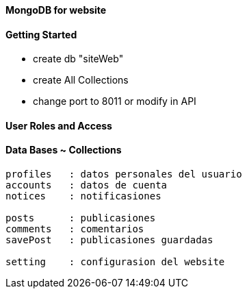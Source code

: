 ==== MongoDB for website

==== Getting Started

* create db "siteWeb"
* create All Collections
* change port to 8011 or modify in API

==== User Roles and Access


==== Data Bases ~ Collections

----
profiles   : datos personales del usuario 
accounts   : datos de cuenta
notices    : notificasiones

posts      : publicasiones
comments   : comentarios
savePost   : publicasiones guardadas

setting    : configurasion del website
----
